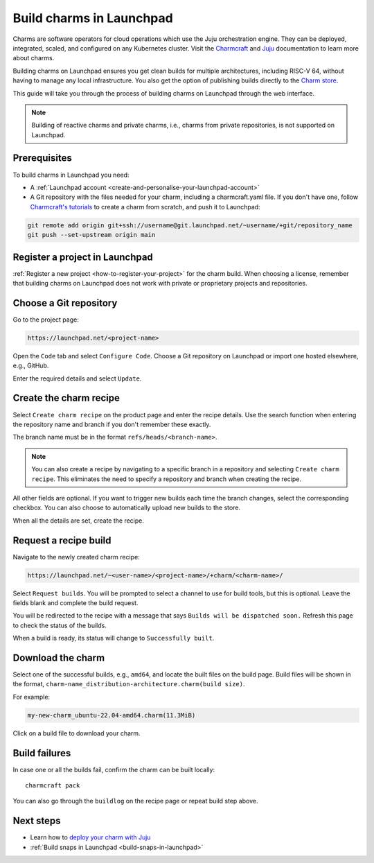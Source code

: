 .. _build-charms-in-launchpad:

Build charms in Launchpad
=========================

Charms are software operators for cloud operations which use the Juju
orchestration engine. They can be deployed, integrated, scaled, and configured
on any Kubernetes cluster. Visit the `Charmcraft <https://documentation.ubuntu.com/charmcraft/stable/>`_ 
and `Juju <https://documentation.ubuntu.com/juju/3.6/reference/charm/#charm>`_ 
documentation to learn more about charms.

Building charms on Launchpad ensures you get clean builds for multiple 
architectures, including RISC-V 64, without having to manage any local
infrastructure. You also get the option of publishing builds directly to the 
`Charm store <https://charmhub.io/>`_.  

This guide will take you through the process of building charms on Launchpad
through the web interface.

.. note::

    Building of reactive charms and private charms, i.e., charms from private 
    repositories, is not supported on Launchpad.

Prerequisites
-------------
To build charms in Launchpad you need:

- A :ref:`Launchpad account <create-and-personalise-your-launchpad-account>`
- A Git repository with the files needed for your charm, including a charmcraft.yaml file. If you don't have one, follow `Charmcraft's tutorials <https://documentation.ubuntu.com/charmcraft/stable/tutorial/>`_ to create a charm from scratch, and push it to Launchpad:

.. code:: shell
        
        git remote add origin git+ssh://username@git.launchpad.net/~username/+git/repository_name
        git push --set-upstream origin main

Register a project in Launchpad
-------------------------------
:ref:`Register a new project <how-to-register-your-project>` for the charm 
build. When choosing a license, remember that building charms on Launchpad does
not work with private or proprietary projects and repositories.

Choose a Git repository
-----------------------
Go to the project page:

.. code:: shell

    https://launchpad.net/<project-name>

Open the ``Code`` tab and select ``Configure Code``. Choose a Git repository
on Launchpad or import one hosted elsewhere, e.g., GitHub.

Enter the required details and select ``Update``.

Create the charm recipe
-----------------------
Select ``Create charm recipe`` on the product page and enter the recipe details.
Use the search function when entering the repository name and branch if you 
don't remember these exactly. 

The branch name must be in the format ``refs/heads/<branch-name>``.

.. Note::
    You can also create a recipe by navigating to a specific branch in a 
    repository and selecting ``Create charm recipe``. This eliminates the need to
    specify a repository and branch when creating the recipe.

All other fields are optional. If you want to trigger new builds each time the 
branch changes, select the corresponding checkbox. You can also choose to 
automatically upload new builds to the store.

When all the details are set, create the recipe.

Request a recipe build 
----------------------
Navigate to the newly created charm recipe:

.. code:: shell

    https://launchpad.net/~<user-name>/<project-name>/+charm/<charm-name>/

Select ``Request builds``. You will be prompted to select a channel to use for 
build tools, but this is optional. Leave the fields blank and complete the 
build request. 

You will be redirected to the recipe with a message that says ``Builds will 
be dispatched soon.`` Refresh this page to check the status of the builds. 

When a build is ready, its status will change to ``Successfully built``.

Download the charm
------------------
Select one of the successful builds, e.g., ``amd64``, and locate the built 
files on the build page. Build files will be shown in the format, ``charm-name_distribution-architecture.charm(build size)``.

For example:

.. code:: shell

    my-new-charm_ubuntu-22.04-amd64.charm(11.3MiB)

Click on a build file to download your charm.

Build failures
--------------
In case one or all the builds fail, confirm the charm can be built locally::

    charmcraft pack

You can also go through the ``buildlog`` on the recipe page or repeat build 
step above.

Next steps 
----------
- Learn how to `deploy your charm with Juju <https://documentation.ubuntu.com/charmcraft/stable/tutorial/kubernetes-charm-django/#deploy-the-django-app>`_ 
- :ref:`Build snaps in Launchpad <build-snaps-in-launchpad>`
